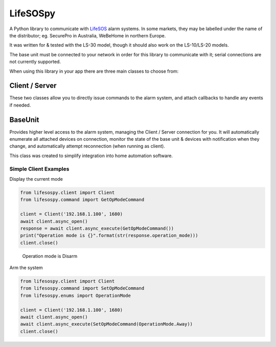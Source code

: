 LifeSOSpy
=========

A Python library to communicate with `LifeSOS`_ alarm systems. In some
markets, they may be labelled under the name of the distributor; eg.
SecurePro in Australia, WeBeHome in northern Europe.

It was written for & tested with the LS-30 model, though it should also
work on the LS-10/LS-20 models.

The base unit must be connected to your network in order for this
library to communicate with it; serial connections are not currently
supported.

When using this library in your app there are three main classes to
choose from:

Client / Server
'''''''''''''''

These two classes allow you to directly issue commands to the alarm
system, and attach callbacks to handle any events if needed.

BaseUnit
''''''''

Provides higher level access to the alarm system, managing the Client /
Server connection for you. It will automatically enumerate all attached
devices on connection, monitor the state of the base unit & devices with
notification when they change, and automatically attempt reconnection
(when running as client).

This class was created to simplify integration into home automation
software.

Simple Client Examples
----------------------

Display the current mode


.. code:: python

   from lifesospy.client import Client
   from lifesospy.command import GetOpModeCommand

   client = Client('192.168.1.100', 1680)
   await client.async_open()
   response = await client.async_execute(GetOpModeCommand())
   print("Operation mode is {}".format(str(response.operation_mode)))
   client.close()

..

   Operation mode is Disarm

Arm the system


.. code:: python

   from lifesospy.client import Client
   from lifesospy.command import SetOpModeCommand
   from lifesospy.enums import OperationMode

   client = Client('192.168.1.100', 1680)
   await client.async_open()
   await client.async_execute(SetOpModeCommand(OperationMode.Away))
   client.close()

.. _LifeSOS: http://lifesos.com.tw